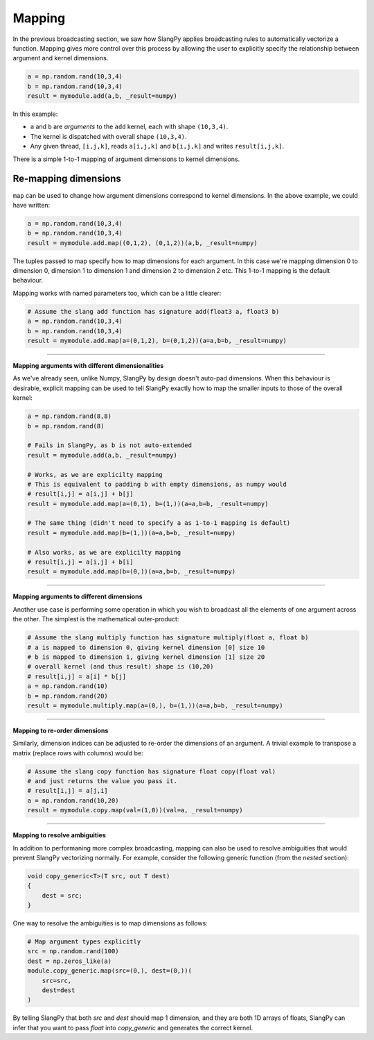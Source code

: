 Mapping
=======

In the previous broadcasting section, we saw how SlangPy applies broadcasting rules to automatically vectorize a function. Mapping gives more control over this process by allowing the user to explicitly specify the relationship between argument and kernel dimensions.

.. code-block:: python 

    a = np.random.rand(10,3,4)
    b = np.random.rand(10,3,4)
    result = mymodule.add(a,b, _result=numpy)

In this example:

- ``a`` and ``b`` are `arguments` to the ``add`` kernel, each with shape ``(10,3,4)``. 
- The kernel is dispatched with overall shape ``(10,3,4)``.
- Any given thread, ``[i,j,k]``, reads ``a[i,j,k]`` and ``b[i,j,k]`` and writes ``result[i,j,k]``. 

There is a simple 1-to-1 mapping of argument dimensions to kernel dimensions.

Re-mapping dimensions
---------------------

``map`` can be used to change how argument dimensions correspond to kernel dimensions. In the above example, we could have written:

.. code-block:: python 

    a = np.random.rand(10,3,4)
    b = np.random.rand(10,3,4)
    result = mymodule.add.map((0,1,2), (0,1,2))(a,b, _result=numpy)

The tuples passed to map specify how to map dimensions for each argument. In this case we're mapping dimension 0 to dimension 0, dimension 1 to dimension 1 and dimension 2 to dimension 2 etc. This 1-to-1 mapping is the default behaviour. 

Mapping works with named parameters too, which can be a little clearer:

.. code-block:: python 

    # Assume the slang add function has signature add(float3 a, float3 b)
    a = np.random.rand(10,3,4)
    b = np.random.rand(10,3,4)
    result = mymodule.add.map(a=(0,1,2), b=(0,1,2))(a=a,b=b, _result=numpy)

----

**Mapping arguments with different dimensionalities**

As we've already seen, unlike Numpy, SlangPy by design doesn't auto-pad dimensions. When this behaviour is desirable, explicit mapping can be used to tell SlangPy exactly how to map the smaller inputs to those of the overall kernel:

.. code-block:: python 

    a = np.random.rand(8,8)
    b = np.random.rand(8)

    # Fails in SlangPy, as b is not auto-extended
    result = mymodule.add(a,b, _result=numpy)

    # Works, as we are explicilty mapping 
    # This is equivalent to padding b with empty dimensions, as numpy would
    # result[i,j] = a[i,j] + b[j]
    result = mymodule.add.map(a=(0,1), b=(1,))(a=a,b=b, _result=numpy)

    # The same thing (didn't need to specify a as 1-to-1 mapping is default)
    result = mymodule.add.map(b=(1,))(a=a,b=b, _result=numpy)

    # Also works, as we are explicilty mapping 
    # result[i,j] = a[i,j] + b[i]
    result = mymodule.add.map(b=(0,))(a=a,b=b, _result=numpy)

----

**Mapping arguments to different dimensions**

Another use case is performing some operation in which you wish to broadcast all the elements of one argument across the other. The simplest is the mathematical outer-product:

.. code-block:: python 

    # Assume the slang multiply function has signature multiply(float a, float b)
    # a is mapped to dimension 0, giving kernel dimension [0] size 10
    # b is mapped to dimension 1, giving kernel dimension [1] size 20
    # overall kernel (and thus result) shape is (10,20)
    # result[i,j] = a[i] * b[j]
    a = np.random.rand(10)
    b = np.random.rand(20)
    result = mymodule.multiply.map(a=(0,), b=(1,))(a=a,b=b, _result=numpy)

----

**Mapping to re-order dimensions**

Similarly, dimension indices can be adjusted to re-order the dimensions of an argument. A trivial example to transpose a matrix (replace rows with columns) would be:

.. code-block:: python 

    # Assume the slang copy function has signature float copy(float val)
    # and just returns the value you pass it.
    # result[i,j] = a[j,i]
    a = np.random.rand(10,20)
    result = mymodule.copy.map(val=(1,0))(val=a, _result=numpy)

----

**Mapping to resolve ambiguities**

In addition to performaning more complex broadcasting, mapping can also be used to resolve ambiguities that would prevent SlangPy vectorizing normally. For example, consider the following generic function (from the `nested` section):

.. code-block::

    void copy_generic<T>(T src, out T dest)
    {
        dest = src;
    }

One way to resolve the ambiguities is to map dimensions as follows:

.. code-block:: python

    # Map argument types explicitly
    src = np.random.rand(100)
    dest = np.zeros_like(a)
    module.copy_generic.map(src=(0,), dest=(0,))(
        src=src,
        dest=dest
    )

By telling SlangPy that both `src` and `dest` should map 1 dimension, and they are both 1D arrays of floats, SlangPy can infer that you want to pass `float` into `copy_generic` and generates the correct kernel.

